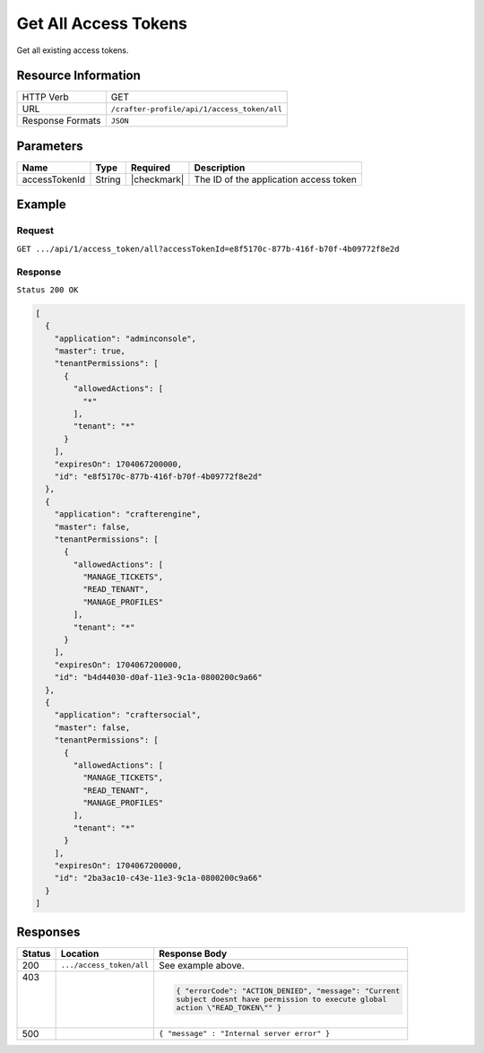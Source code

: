 .. .. include:: /includes/unicode-checkmark.rst

.. _crafter-profile-api-access_token-all:

======================
Get All  Access Tokens
======================

Get all existing access tokens.

--------------------
Resource Information
--------------------

+----------------------------+-------------------------------------------------------------------+
|| HTTP Verb                 || GET                                                              |
+----------------------------+-------------------------------------------------------------------+
|| URL                       || ``/crafter-profile/api/1/access_token/all``                      |
+----------------------------+-------------------------------------------------------------------+
|| Response Formats          || ``JSON``                                                         |
+----------------------------+-------------------------------------------------------------------+

----------
Parameters
----------

+-------------------------+-------------+---------------+-----------------------------------------+
|| Name                   || Type       || Required     || Description                            |
+=========================+=============+===============+=========================================+
|| accessTokenId          || String     || |checkmark|  || The ID of the application access token |
+-------------------------+-------------+---------------+-----------------------------------------+

-------
Example
-------

^^^^^^^
Request
^^^^^^^

``GET .../api/1/access_token/all?accessTokenId=e8f5170c-877b-416f-b70f-4b09772f8e2d``

^^^^^^^^
Response
^^^^^^^^

``Status 200 OK``

.. code-block:: json

  [
    {
      "application": "adminconsole",
      "master": true,
      "tenantPermissions": [
        {
          "allowedActions": [
            "*"
          ],
          "tenant": "*"
        }
      ],
      "expiresOn": 1704067200000,
      "id": "e8f5170c-877b-416f-b70f-4b09772f8e2d"
    },
    {
      "application": "crafterengine",
      "master": false,
      "tenantPermissions": [
        {
          "allowedActions": [
            "MANAGE_TICKETS",
            "READ_TENANT",
            "MANAGE_PROFILES"
          ],
          "tenant": "*"
        }
      ],
      "expiresOn": 1704067200000,
      "id": "b4d44030-d0af-11e3-9c1a-0800200c9a66"
    },
    {
      "application": "craftersocial",
      "master": false,
      "tenantPermissions": [
        {
          "allowedActions": [
            "MANAGE_TICKETS",
            "READ_TENANT",
            "MANAGE_PROFILES"
          ],
          "tenant": "*"
        }
      ],
      "expiresOn": 1704067200000,
      "id": "2ba3ac10-c43e-11e3-9c1a-0800200c9a66"
    }
  ]

---------
Responses
---------

+---------+---------------------------+----------------------------------------------------------+
|| Status || Location                 || Response Body                                           |
+=========+===========================+==========================================================+
|| 200    || ``.../access_token/all`` || See example above.                                      |
+---------+---------------------------+----------------------------------------------------------+
|| 403    ||                          | .. code-block:: json                                     |
||        ||                          |                                                          |
||        ||                          |  { "errorCode": "ACTION_DENIED", "message": "Current     |
||        ||                          |  subject doesnt have permission to execute global        |
||        ||                          |  action \"READ_TOKEN\"" }                                |
+---------+---------------------------+----------------------------------------------------------+
|| 500    ||                          || ``{ "message" : "Internal server error" }``             |
+---------+---------------------------+----------------------------------------------------------+
